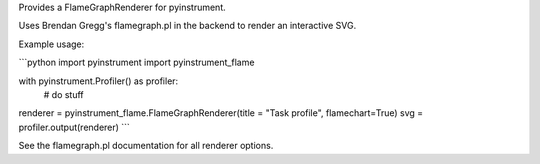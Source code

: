 
Provides a FlameGraphRenderer for pyinstrument.

Uses Brendan Gregg's flamegraph.pl in the backend to render an interactive SVG.

Example usage:

```python
import pyinstrument
import pyinstrument_flame

with pyinstrument.Profiler() as profiler:
    # do stuff

renderer = pyinstrument_flame.FlameGraphRenderer(title = "Task profile", flamechart=True)
svg = profiler.output(renderer)
```

See the flamegraph.pl documentation for all renderer options.



